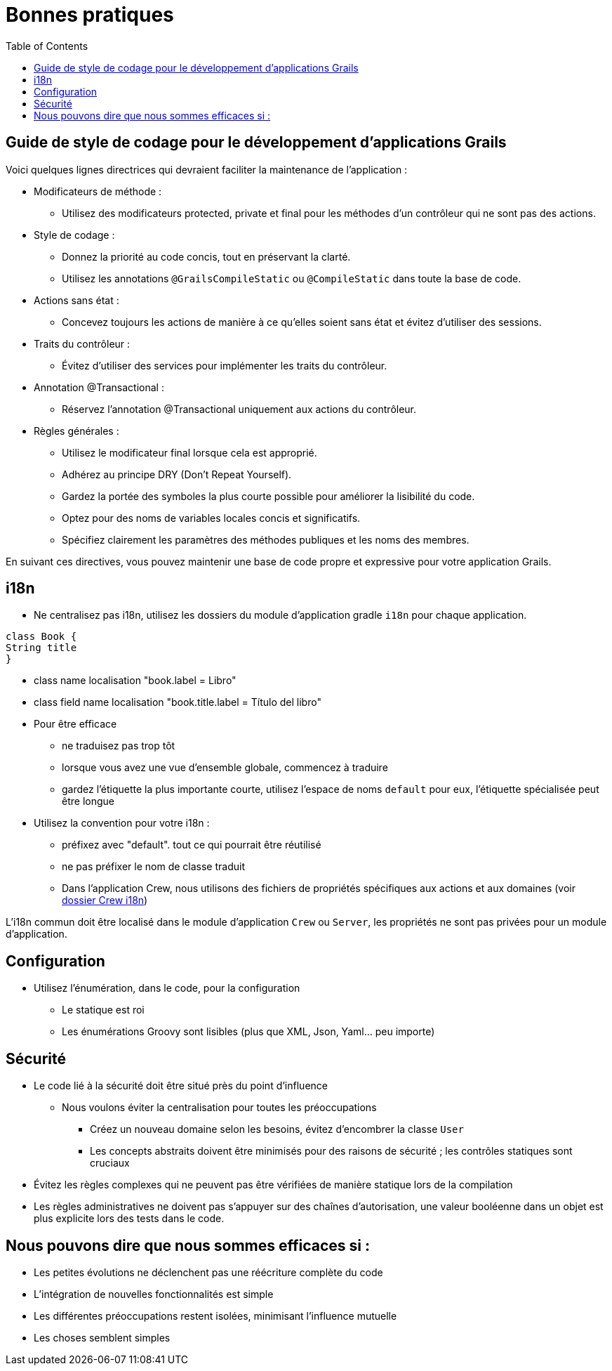 = Bonnes pratiques
:taack-category: 10|doc/UserGuide
:toc:
:source-highlighter: rouge
:icons: font

== Guide de style de codage pour le développement d'applications Grails

Voici quelques lignes directrices qui devraient faciliter la maintenance de l'application :

- Modificateurs de méthode :
** Utilisez des modificateurs protected, private et final pour les méthodes d'un contrôleur qui ne sont pas des actions.
- Style de codage :
** Donnez la priorité au code concis, tout en préservant la clarté.
** Utilisez les annotations `@GrailsCompileStatic` ou `@CompileStatic` dans toute la base de code.
- Actions sans état :
** Concevez toujours les actions de manière à ce qu'elles soient sans état et évitez d'utiliser des sessions.
- Traits du contrôleur :
** Évitez d'utiliser des services pour implémenter les traits du contrôleur.
- Annotation @Transactional :
** Réservez l'annotation @Transactional uniquement aux actions du contrôleur.
- Règles générales :
** Utilisez le modificateur final lorsque cela est approprié.
** Adhérez au principe DRY (Don't Repeat Yourself).
** Gardez la portée des symboles la plus courte possible pour améliorer la lisibilité du code.
** Optez pour des noms de variables locales concis et significatifs.
** Spécifiez clairement les paramètres des méthodes publiques et les noms des membres.

En suivant ces directives, vous pouvez maintenir une base de code propre et expressive pour votre application Grails.

== i18n

- Ne centralisez pas i18n, utilisez les dossiers du module d'application gradle `i18n` pour chaque application.

[,groovy]
----
class Book {
String title
}
----
- class name localisation "book.label = Libro"
- class field name localisation "book.title.label = Título del libro"
- Pour être efficace
** ne traduisez pas trop tôt
** lorsque vous avez une vue d'ensemble globale, commencez à traduire
** gardez l'étiquette la plus importante courte, utilisez l'espace de noms `default` pour eux, l'étiquette spécialisée peut être longue
- Utilisez la convention pour votre i18n :
** préfixez avec "default". tout ce qui pourrait être réutilisé
** ne pas préfixer le nom de classe traduit
** Dans l'application Crew, nous utilisons des fichiers de propriétés spécifiques aux actions et aux domaines (voir https://github.com/Taack/intranet/tree/main/app/crew/grails-app/i18n[dossier Crew i18n])

L'i18n commun doit être localisé dans le module d'application `Crew` ou `Server`, les propriétés ne sont pas privées pour un module d'application.

== Configuration

- Utilisez l'énumération, dans le code, pour la configuration
** Le statique est roi
** Les énumérations Groovy sont lisibles (plus que XML, Json, Yaml... peu importe)

== Sécurité

- Le code lié à la sécurité doit être situé près du point d'influence
** Nous voulons éviter la centralisation pour toutes les préoccupations
*** Créez un nouveau domaine selon les besoins, évitez d'encombrer la classe `User`
*** Les concepts abstraits doivent être minimisés pour des raisons de sécurité ; les contrôles statiques sont cruciaux
- Évitez les règles complexes qui ne peuvent pas être vérifiées de manière statique lors de la compilation
- Les règles administratives ne doivent pas s'appuyer sur des chaînes d'autorisation, une valeur booléenne dans un objet est plus explicite lors des tests dans le code.

== Nous pouvons dire que nous sommes efficaces si :

- Les petites évolutions ne déclenchent pas une réécriture complète du code
- L'intégration de nouvelles fonctionnalités est simple
- Les différentes préoccupations restent isolées, minimisant l'influence mutuelle
- Les choses semblent simples